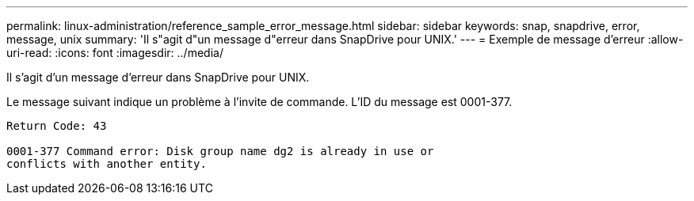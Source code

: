 ---
permalink: linux-administration/reference_sample_error_message.html 
sidebar: sidebar 
keywords: snap, snapdrive, error, message, unix 
summary: 'Il s"agit d"un message d"erreur dans SnapDrive pour UNIX.' 
---
= Exemple de message d'erreur
:allow-uri-read: 
:icons: font
:imagesdir: ../media/


[role="lead"]
Il s'agit d'un message d'erreur dans SnapDrive pour UNIX.

Le message suivant indique un problème à l'invite de commande. L'ID du message est 0001-377.

[listing]
----
Return Code: 43

0001-377 Command error: Disk group name dg2 is already in use or
conflicts with another entity.
----